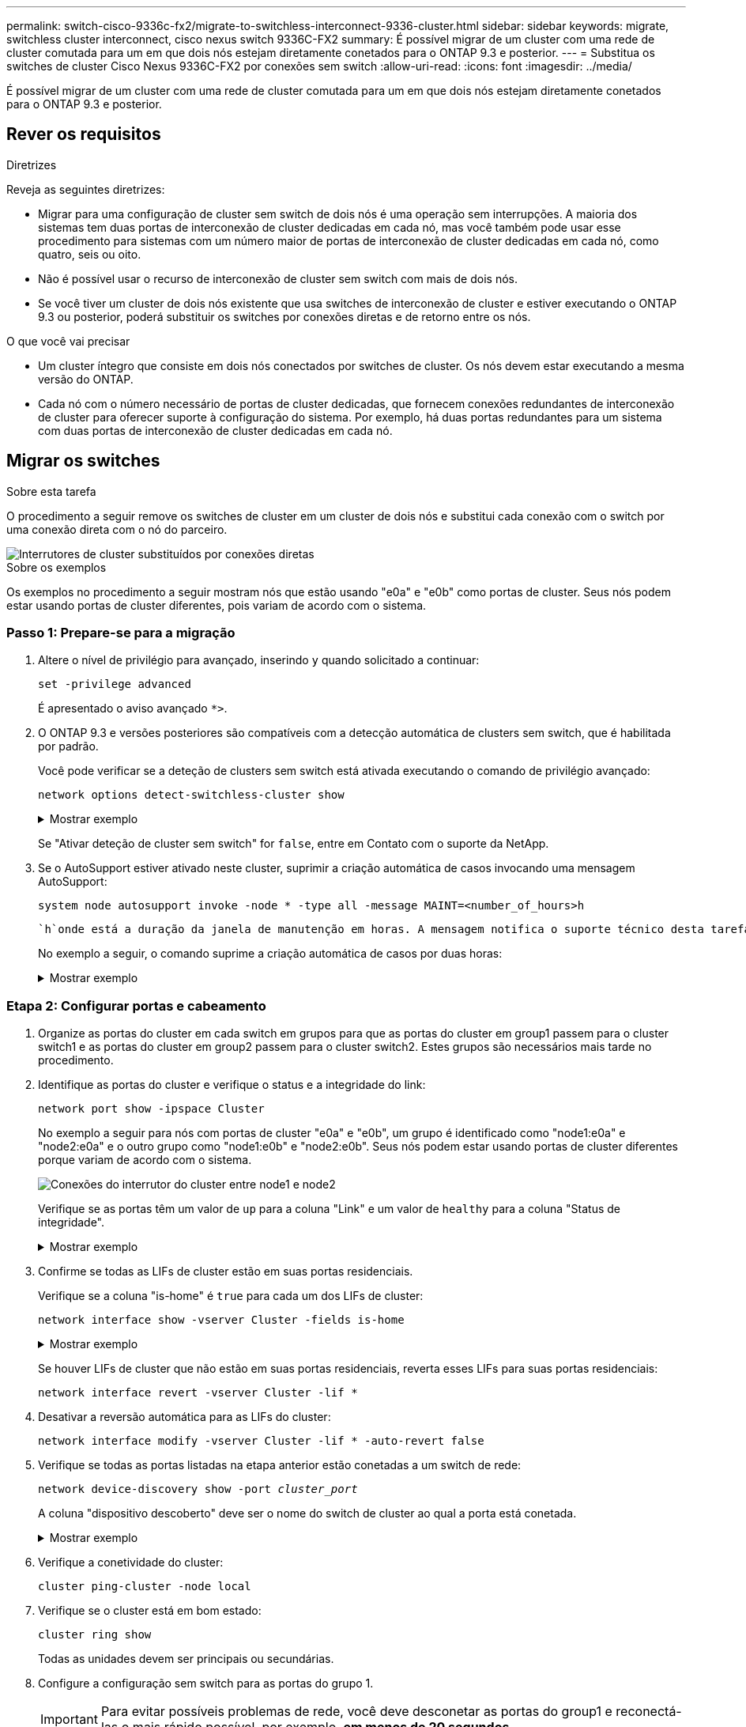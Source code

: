 ---
permalink: switch-cisco-9336c-fx2/migrate-to-switchless-interconnect-9336-cluster.html 
sidebar: sidebar 
keywords: migrate, switchless cluster interconnect, cisco nexus switch 9336C-FX2 
summary: É possível migrar de um cluster com uma rede de cluster comutada para um em que dois nós estejam diretamente conetados para o ONTAP 9.3 e posterior. 
---
= Substitua os switches de cluster Cisco Nexus 9336C-FX2 por conexões sem switch
:allow-uri-read: 
:icons: font
:imagesdir: ../media/


[role="lead"]
É possível migrar de um cluster com uma rede de cluster comutada para um em que dois nós estejam diretamente conetados para o ONTAP 9.3 e posterior.



== Rever os requisitos

.Diretrizes
Reveja as seguintes diretrizes:

* Migrar para uma configuração de cluster sem switch de dois nós é uma operação sem interrupções. A maioria dos sistemas tem duas portas de interconexão de cluster dedicadas em cada nó, mas você também pode usar esse procedimento para sistemas com um número maior de portas de interconexão de cluster dedicadas em cada nó, como quatro, seis ou oito.
* Não é possível usar o recurso de interconexão de cluster sem switch com mais de dois nós.
* Se você tiver um cluster de dois nós existente que usa switches de interconexão de cluster e estiver executando o ONTAP 9.3 ou posterior, poderá substituir os switches por conexões diretas e de retorno entre os nós.


.O que você vai precisar
* Um cluster íntegro que consiste em dois nós conectados por switches de cluster. Os nós devem estar executando a mesma versão do ONTAP.
* Cada nó com o número necessário de portas de cluster dedicadas, que fornecem conexões redundantes de interconexão de cluster para oferecer suporte à configuração do sistema. Por exemplo, há duas portas redundantes para um sistema com duas portas de interconexão de cluster dedicadas em cada nó.




== Migrar os switches

.Sobre esta tarefa
O procedimento a seguir remove os switches de cluster em um cluster de dois nós e substitui cada conexão com o switch por uma conexão direta com o nó do parceiro.

image::../media/tnsc_clusterswitches_and_direct_connections.PNG[Interrutores de cluster substituídos por conexões diretas]

.Sobre os exemplos
Os exemplos no procedimento a seguir mostram nós que estão usando "e0a" e "e0b" como portas de cluster. Seus nós podem estar usando portas de cluster diferentes, pois variam de acordo com o sistema.



=== Passo 1: Prepare-se para a migração

. Altere o nível de privilégio para avançado, inserindo `y` quando solicitado a continuar:
+
`set -privilege advanced`

+
É apresentado o aviso avançado `*>`.

. O ONTAP 9.3 e versões posteriores são compatíveis com a detecção automática de clusters sem switch, que é habilitada por padrão.
+
Você pode verificar se a deteção de clusters sem switch está ativada executando o comando de privilégio avançado:

+
`network options detect-switchless-cluster show`

+
.Mostrar exemplo
[%collapsible]
====
A saída de exemplo a seguir mostra se a opção está ativada.

[listing]
----
cluster::*> network options detect-switchless-cluster show
   (network options detect-switchless-cluster show)
Enable Switchless Cluster Detection: true
----
====
+
Se "Ativar deteção de cluster sem switch" for `false`, entre em Contato com o suporte da NetApp.

. Se o AutoSupport estiver ativado neste cluster, suprimir a criação automática de casos invocando uma mensagem AutoSupport:
+
`system node autosupport invoke -node * -type all -message MAINT=<number_of_hours>h`

+
 `h`onde está a duração da janela de manutenção em horas. A mensagem notifica o suporte técnico desta tarefa de manutenção para que possa suprimir a criação automática de casos durante a janela de manutenção.

+
No exemplo a seguir, o comando suprime a criação automática de casos por duas horas:

+
.Mostrar exemplo
[%collapsible]
====
[listing]
----
cluster::*> system node autosupport invoke -node * -type all -message MAINT=2h
----
====




=== Etapa 2: Configurar portas e cabeamento

. Organize as portas do cluster em cada switch em grupos para que as portas do cluster em group1 passem para o cluster switch1 e as portas do cluster em group2 passem para o cluster switch2. Estes grupos são necessários mais tarde no procedimento.
. Identifique as portas do cluster e verifique o status e a integridade do link:
+
`network port show -ipspace Cluster`

+
No exemplo a seguir para nós com portas de cluster "e0a" e "e0b", um grupo é identificado como "node1:e0a" e "node2:e0a" e o outro grupo como "node1:e0b" e "node2:e0b". Seus nós podem estar usando portas de cluster diferentes porque variam de acordo com o sistema.

+
image::../media/tnsc_clusterswitch_connections.PNG[Conexões do interrutor do cluster entre node1 e node2]

+
Verifique se as portas têm um valor de `up` para a coluna "Link" e um valor de `healthy` para a coluna "Status de integridade".

+
.Mostrar exemplo
[%collapsible]
====
[listing]
----
cluster::> network port show -ipspace Cluster
Node: node1
                                                                 Ignore
                                             Speed(Mbps) Health  Health
Port  IPspace   Broadcast Domain Link  MTU   Admin/Oper	 Status  Status
----- --------- ---------------- ----- ----- ----------- ------- -------
e0a   Cluster   Cluster          up    9000  auto/10000  healthy false
e0b   Cluster   Cluster          up    9000  auto/10000  healthy false

Node: node2
                                                                 Ignore
                                             Speed(Mbps) Health  Health
Port  IPspace   Broadcast Domain Link  MTU   Admin/Oper	 Status  Status
----- --------- ---------------- ----- ----- ----------- ------- -------
e0a   Cluster   Cluster          up    9000  auto/10000  healthy false
e0b   Cluster   Cluster          up    9000  auto/10000  healthy false
4 entries were displayed.
----
====
. Confirme se todas as LIFs de cluster estão em suas portas residenciais.
+
Verifique se a coluna "is-home" é `true` para cada um dos LIFs de cluster:

+
`network interface show -vserver Cluster -fields is-home`

+
.Mostrar exemplo
[%collapsible]
====
[listing]
----
cluster::*> net int show -vserver Cluster -fields is-home
(network interface show)
vserver  lif          is-home
-------- ------------ --------
Cluster  node1_clus1  true
Cluster  node1_clus2  true
Cluster  node2_clus1  true
Cluster  node2_clus2  true
4 entries were displayed.
----
====
+
Se houver LIFs de cluster que não estão em suas portas residenciais, reverta esses LIFs para suas portas residenciais:

+
`network interface revert -vserver Cluster -lif *`

. Desativar a reversão automática para as LIFs do cluster:
+
`network interface modify -vserver Cluster -lif * -auto-revert false`

. Verifique se todas as portas listadas na etapa anterior estão conetadas a um switch de rede:
+
`network device-discovery show -port _cluster_port_`

+
A coluna "dispositivo descoberto" deve ser o nome do switch de cluster ao qual a porta está conetada.

+
.Mostrar exemplo
[%collapsible]
====
O exemplo a seguir mostra que as portas do cluster "e0a" e "e0b" estão corretamente conetadas aos switches do cluster "CS1" e "CS2".

[listing]
----
cluster::> network device-discovery show -port e0a|e0b
  (network device-discovery show)
Node/     Local  Discovered
Protocol  Port   Device (LLDP: ChassisID)  Interface  Platform
--------- ------ ------------------------- ---------- ----------
node1/cdp
          e0a    cs1                       0/11       BES-53248
          e0b    cs2                       0/12       BES-53248
node2/cdp
          e0a    cs1                       0/9        BES-53248
          e0b    cs2                       0/9        BES-53248
4 entries were displayed.
----
====
. Verifique a conetividade do cluster:
+
`cluster ping-cluster -node local`

. Verifique se o cluster está em bom estado:
+
`cluster ring show`

+
Todas as unidades devem ser principais ou secundárias.

. Configure a configuração sem switch para as portas do grupo 1.
+

IMPORTANT: Para evitar possíveis problemas de rede, você deve desconetar as portas do group1 e reconectá-las o mais rápido possível, por exemplo, *em menos de 20 segundos*.

+
.. Desconete todos os cabos das portas do group1 ao mesmo tempo.
+
No exemplo a seguir, os cabos são desconetados da porta "e0a" em cada nó e o tráfego do cluster continua através do switch e da porta "e0b" em cada nó:

+
image::../media/tnsc_clusterswitch1_disconnected.PNG[ClusterSwitch1 desligado]

.. Faça o cabo das portas em group1 de volta para trás.
+
No exemplo seguinte, "e0a" no node1 está ligado a "e0a" no node2:

+
image::../media/tnsc_ports_e0a_direct_connection.PNG[Ligação direta entre as portas "e0a"]



. A opção de rede de cluster sem switch faz a transição de `false` para `true`. Isso pode levar até 45 segundos. Confirme se a opção sem switch está definida como `true`:
+
`network options switchless-cluster show`

+
O exemplo a seguir mostra que o cluster sem switch está habilitado:

+
[listing]
----
cluster::*> network options switchless-cluster show
Enable Switchless Cluster: true
----
. Verifique se a rede do cluster não está interrompida:
+
`cluster ping-cluster -node local`

+

IMPORTANT: Antes de prosseguir para a próxima etapa, você deve esperar pelo menos dois minutos para confirmar uma conexão de trabalho de volta para trás no grupo 1.

. Configure a configuração sem switch para as portas do grupo 2.
+

IMPORTANT: Para evitar possíveis problemas de rede, você deve desconetar as portas do group2 e reconectá-las o mais rápido possível, por exemplo, *em menos de 20 segundos*.

+
.. Desconete todos os cabos das portas do group2 ao mesmo tempo.
+
No exemplo a seguir, os cabos são desconetados da porta "e0b" em cada nó e o tráfego de cluster continua através da conexão direta entre as portas "e0a":

+
image::../media/tnsc_clusterswitch2_disconnected.PNG[ClusterSwitch2 desligado]

.. Faça o cabo das portas em group2 de volta para trás.
+
No exemplo seguinte, "e0a" no node1 está ligado a "e0a" no node2 e "e0b" no node1 está ligado a "e0b" no node2:

+
image::../media/tnsc_node1_and_node2_direct_connection.PNG[Conexão direta entre portas no node1 e no node2]







=== Etapa 3: Verifique a configuração

. Verifique se as portas em ambos os nós estão corretamente conetadas:
+
`network device-discovery show -port _cluster_port_`

+
.Mostrar exemplo
[%collapsible]
====
O exemplo a seguir mostra que as portas de cluster "e0a" e "e0b" estão corretamente conetadas à porta correspondente no parceiro de cluster:

[listing]
----
cluster::> net device-discovery show -port e0a|e0b
  (network device-discovery show)
Node/      Local  Discovered
Protocol   Port   Device (LLDP: ChassisID)  Interface  Platform
---------- ------ ------------------------- ---------- ----------
node1/cdp
           e0a    node2                     e0a        AFF-A300
           e0b    node2                     e0b        AFF-A300
node1/lldp
           e0a    node2 (00:a0:98:da:16:44) e0a        -
           e0b    node2 (00:a0:98:da:16:44) e0b        -
node2/cdp
           e0a    node1                     e0a        AFF-A300
           e0b    node1                     e0b        AFF-A300
node2/lldp
           e0a    node1 (00:a0:98:da:87:49) e0a        -
           e0b    node1 (00:a0:98:da:87:49) e0b        -
8 entries were displayed.
----
====
. Reative a reversão automática para as LIFs do cluster:
+
`network interface modify -vserver Cluster -lif * -auto-revert true`

. Verifique se todos os LIFs estão em casa. Isso pode levar alguns segundos.
+
`network interface show -vserver Cluster -lif _lif_name_`

+
.Mostrar exemplo
[%collapsible]
====
Os LIFs foram revertidos se a coluna "está em Casa" for `true`, como mostrado para `node1_clus2` e `node2_clus2` no exemplo a seguir:

[listing]
----
cluster::> network interface show -vserver Cluster -fields curr-port,is-home
vserver  lif           curr-port is-home
-------- ------------- --------- -------
Cluster  node1_clus1   e0a       true
Cluster  node1_clus2   e0b       true
Cluster  node2_clus1   e0a       true
Cluster  node2_clus2   e0b       true
4 entries were displayed.
----
====
+
Se qualquer LIFS de cluster não retornou às portas iniciais, reverta-as manualmente do nó local:

+
`network interface revert -vserver Cluster -lif _lif_name_`

. Verifique o status do cluster dos nós a partir do console do sistema de qualquer nó:
+
`cluster show`

+
.Mostrar exemplo
[%collapsible]
====
O exemplo a seguir mostra epsilon em ambos os nós a ser `false`:

[listing]
----
Node  Health  Eligibility Epsilon
----- ------- ----------- --------
node1 true    true        false
node2 true    true        false
2 entries were displayed.
----
====
. Confirme a conetividade entre as portas do cluster:
+
`cluster ping-cluster local`

. Se você suprimiu a criação automática de casos, reative-a invocando uma mensagem AutoSupport:
+
`system node autosupport invoke -node * -type all -message MAINT=END`

+
Para obter mais informações, link:https://kb.netapp.com/Advice_and_Troubleshooting/Data_Storage_Software/ONTAP_OS/How_to_suppress_automatic_case_creation_during_scheduled_maintenance_windows_-_ONTAP_9["NetApp KB artigo 1010449: Como suprimir a criação automática de casos durante janelas de manutenção programada"^]consulte .

. Altere o nível de privilégio de volta para admin:
+
`set -privilege admin`


